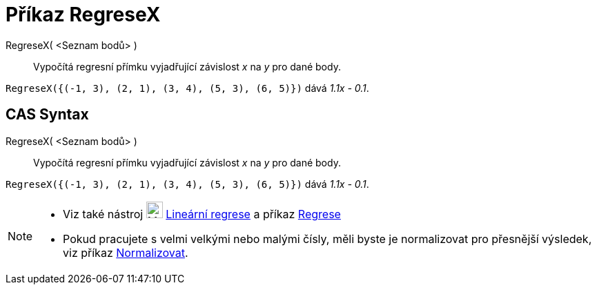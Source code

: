 = Příkaz RegreseX
:page-en: commands/FitLineX
ifdef::env-github[:imagesdir: /cs/modules/ROOT/assets/images]

RegreseX( <Seznam bodů> )::
  Vypočítá regresní přímku vyjadřující závislost _x_ na _y_ pro dané body.
  
[EXAMPLE]
====

`++RegreseX({(-1, 3), (2, 1), (3, 4), (5, 3), (6, 5)})++` dává _1.1x - 0.1_.

====

== CAS Syntax

RegreseX( <Seznam bodů> )::
  Vypočítá regresní přímku vyjadřující závislost _x_ na _y_ pro dané body.

[EXAMPLE]
====

`++RegreseX({(-1, 3), (2, 1), (3, 4), (5, 3), (6, 5)})++` dává _1.1x - 0.1_.

====

[NOTE]
====

* Viz také nástroj image:24px-Mode_fitline.svg.png[Mode fitline.svg,width=24,height=24] xref:/tools/Lineární_regrese.adoc[Lineární regrese] a příkaz xref:/commands/Regrese.adoc[Regrese]
* Pokud pracujete s velmi velkými nebo malými čísly, měli byste je normalizovat pro přesnější výsledek, viz příkaz
xref:/commands/Normalizovat.adoc[Normalizovat].

====

